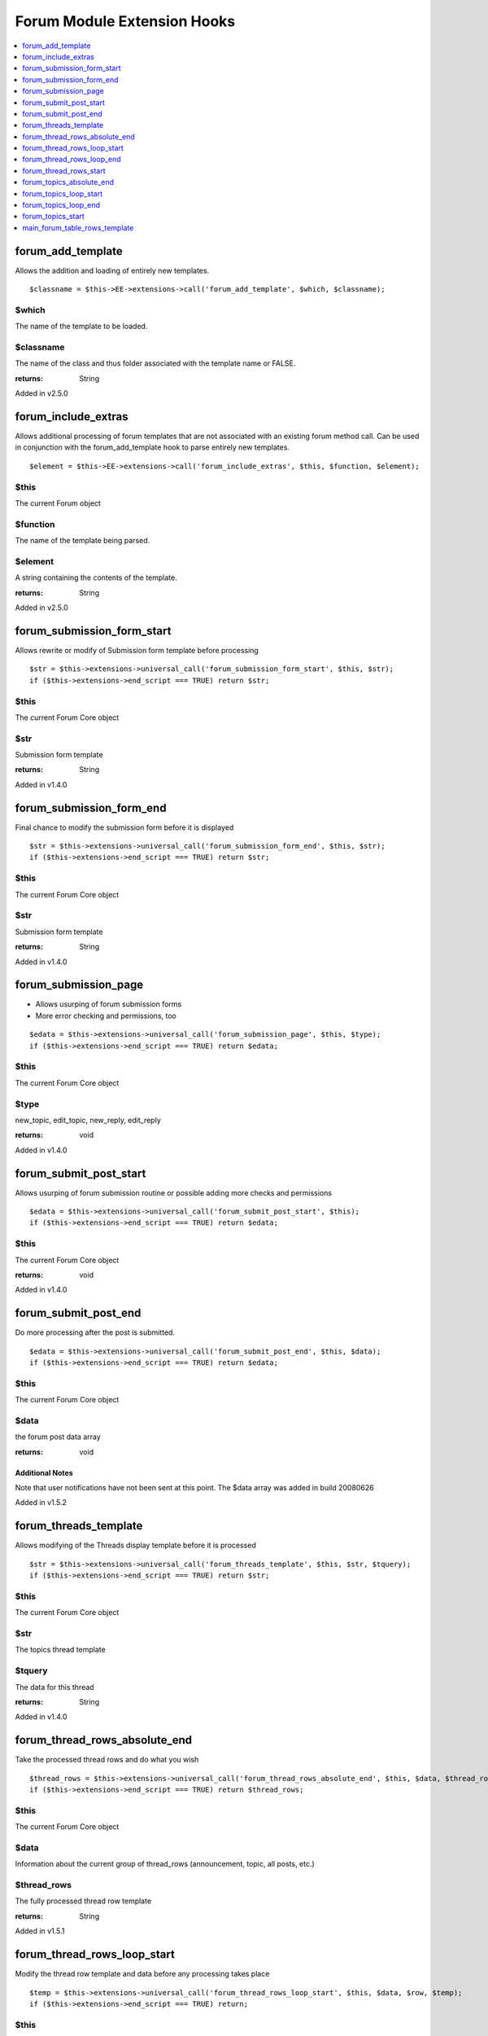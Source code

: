 Forum Module Extension Hooks
============================

.. contents::
	:local:
	:depth: 1

forum_add_template
------------------

Allows the addition and loading of entirely new templates.

::

	$classname = $this->EE->extensions->call('forum_add_template', $which, $classname);

$which
~~~~~~

The name of the template to be loaded.

$classname
~~~~~~~~~~

The name of the class and thus folder associated with the template name or FALSE.


:returns:
    String

Added in v2.5.0


forum_include_extras
--------------------

Allows additional processing of forum templates that are not associated with an existing forum method call.  Can be used in conjunction with the forum_add_template hook to parse entirely new templates.

::

	$element = $this->EE->extensions->call('forum_include_extras', $this, $function, $element);

$this
~~~~~

The current Forum object

$function
~~~~~~~~~

The name of the template being parsed.

$element
~~~~~~~~

A string containing the contents of the template.

:returns:
    String

Added in v2.5.0

forum_submission_form_start
---------------------------

Allows rewrite or modify of Submission form template before processing

::

	$str = $this->extensions->universal_call('forum_submission_form_start', $this, $str);
	if ($this->extensions->end_script === TRUE) return $str;

$this
~~~~~

The current Forum Core object

$str
~~~~

Submission form template

:returns:
    String

Added in v1.4.0

forum_submission_form_end
-------------------------

Final chance to modify the submission form before it is displayed

::

	$str = $this->extensions->universal_call('forum_submission_form_end', $this, $str);
	if ($this->extensions->end_script === TRUE) return $str;

$this
~~~~~

The current Forum Core object

$str
~~~~

Submission form template

:returns:
    String

Added in v1.4.0

forum_submission_page
---------------------

- Allows usurping of forum submission forms
- More error checking and permissions, too

::

	$edata = $this->extensions->universal_call('forum_submission_page', $this, $type);
	if ($this->extensions->end_script === TRUE) return $edata;

$this
~~~~~

The current Forum Core object

$type
~~~~~

new\_topic, edit\_topic, new\_reply, edit\_reply

:returns:
    void

Added in v1.4.0

forum_submit_post_start
-----------------------

Allows usurping of forum submission routine or possible adding more
checks and permissions

::

	$edata = $this->extensions->universal_call('forum_submit_post_start', $this);
	if ($this->extensions->end_script === TRUE) return $edata;

$this
~~~~~

The current Forum Core object

:returns:
    void

Added in v1.4.0

forum_submit_post_end
---------------------

Do more processing after the post is submitted. ::

	$edata = $this->extensions->universal_call('forum_submit_post_end', $this, $data);
	if ($this->extensions->end_script === TRUE) return $edata;

$this
~~~~~

The current Forum Core object

$data
~~~~~

the forum post data array

:returns:
    void

Additional Notes
^^^^^^^^^^^^^^^^

Note that user notifications have not been sent at this point. The $data
array was added in build 20080626

Added in v1.5.2

forum_threads_template
----------------------

Allows modifying of the Threads display template before it is processed

::

	$str = $this->extensions->universal_call('forum_threads_template', $this, $str, $tquery);
	if ($this->extensions->end_script === TRUE) return $str;

$this
~~~~~

The current Forum Core object

$str
~~~~

The topics thread template

$tquery
~~~~~~~

The data for this thread

:returns:
    String

Added in v1.4.0

forum_thread_rows_absolute_end
------------------------------

Take the processed thread rows and do what you wish

::

	$thread_rows = $this->extensions->universal_call('forum_thread_rows_absolute_end', $this, $data, $thread_rows);
	if ($this->extensions->end_script === TRUE) return $thread_rows;

$this
~~~~~

The current Forum Core object

$data
~~~~~
Information about the current group of thread\_rows (announcement,
topic, all posts, etc.)

$thread_rows
~~~~~~~~~~~~

The fully processed thread row template

:returns:
    String

Added in v1.5.1

forum_thread_rows_loop_start
----------------------------

Modify the thread row template and data before any processing takes
place

::

	$temp = $this->extensions->universal_call('forum_thread_rows_loop_start', $this, $data, $row, $temp);
	if ($this->extensions->end_script === TRUE) return;

$this
~~~~~

The current Forum Core object

$data
~~~~~

The data for all thread rows

$row
~~~~

The data for this thread row (post)

$temp
~~~~~

The processed thread row

:returns:
    String

Added in v1.5.1

forum_thread_rows_loop_end
--------------------------

Modify the processed row before it is appended to the template output

::

	$temp = $this->extensions->universal_call('forum_thread_rows_loop_end', $this, $data, $row, $temp);
	if ($this->extensions->end_script === TRUE) return;

$this
~~~~~
The current Forum Core object

$data
~~~~~

The data for all thread rows

$row
~~~~

The data for this thread row (post)

$temp
~~~~~

The processed thread row

:returns:
    String

Added in v1.5.1

forum_thread_rows_start
-----------------------

Allows modifying of the thread rows template

::

	$template = $this->extensions->universal_call('forum_thread_rows_start', $this, $template, $data, $is_announcement, $thread_review);
	if ($this->extensions->end_script === TRUE) return $template;

$this
~~~~~

The current Forum Core object

$template
~~~~~~~~~

The topics thread row template

$data
~~~~~

The data for this thread row (post)

$is_announcement
~~~~~~~~~~~~~~~~

TRUE/FALSE

$thread_review
~~~~~~~~~~~~~~

TRUE/FALSE

:returns:
    String

Added in v1.4.0

forum_topics_absolute_end
-------------------------

Modify the finalized topics template and do what you wish

::

	$str = $this->extensions->universal_call('forum_topics_absolute_end', $this, $query->result, $str);
	if ($this->extensions->end_script === TRUE) return $str;

$this
~~~~~

The current Forum Core object

$query->result
~~~~~~~~~~~~~~

Array of all of the displayed topics

$str
~~~~

The finalized topics template

:returns:
    String

Added in v1.5.1

forum_topics_loop_start
-----------------------

Modify the topic row template and data before any processing takes place

::

	$temp = $this->extensions->universal_call('forum_topics_loop_start', $this, $query->result, $row, $temp);
	if ($this->extensions->end_script === TRUE) return;

$this
~~~~~

The current Forum Core object

$query->result
~~~~~~~~~~~~~~

Array of all of the topics

$row
~~~~

The data for this topic

$temp
~~~~~

The yet-to-be-processed template

:returns:
    String

Added in v1.5.1

forum_topics_loop_end
---------------------

Modify the processed topic row before it is appended to the template
output

::

	$temp = $this->extensions->universal_call('forum_topics_loop_end', $this, $query->result, $row, $temp);
	if ($this->extensions->end_script === TRUE) return;

$this
~~~~~

The current Forum Core object

$query->result
~~~~~~~~~~~~~~

Array of all of the topics

$row
~~~~

The data for this topic

$temp
~~~~~

The yet-to-be-processed template

:returns:
    String

Added in v1.5.1

forum_topics_start
------------------

Allows modifying of the Topics display template before it is processed

::

	$str = $this->extensions->universal_call('forum_topics_start', $this, $str);
	if ($this->extensions->end_script === TRUE) return $str;

$this
~~~~~

The current Forum Core object

$str
~~~~

The topics template

:returns:
    String

Added in v1.4.0

.. _forum_dev_main_forum_table_rows_template:

main_forum_table_rows_template
------------------------------

Allows modifying of the forum\_table\_rows template

::

	$table_rows = $this->extensions->universal_call('main_forum_table_rows_template', $this, $query->result, $row, $temp);
	if ($this->extensions->end_script === TRUE) return $table_rows;

$this
~~~~~

The current Forum Core object

$table_rows
~~~~~~~~~~~

The unparsed forum table rows template

$row
~~~~
Array of data for the current row

$markers
~~~~~~~~

Array of topic markers

$read_topics
~~~~~~~~~~~~

Array of topics read by current visitor

:returns:
    Array

Added in v1.6.8
